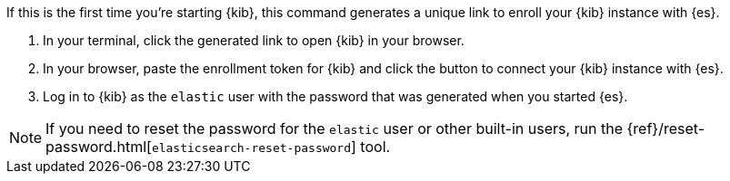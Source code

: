 [role="exclude"]

If this is the first time you're starting {kib}, this command generates a 
unique link to enroll your {kib} instance with {es}.

. In your terminal, click the generated link to open {kib} in your browser.

. In your browser, paste the enrollment token for {kib} and click the
button to connect your {kib} instance with {es}.

. Log in to {kib} as the `elastic` user with the password that was 
generated when you started {es}.

NOTE: If you need to reset the password for the `elastic` user or other
built-in users, run the {ref}/reset-password.html[`elasticsearch-reset-password`] tool.